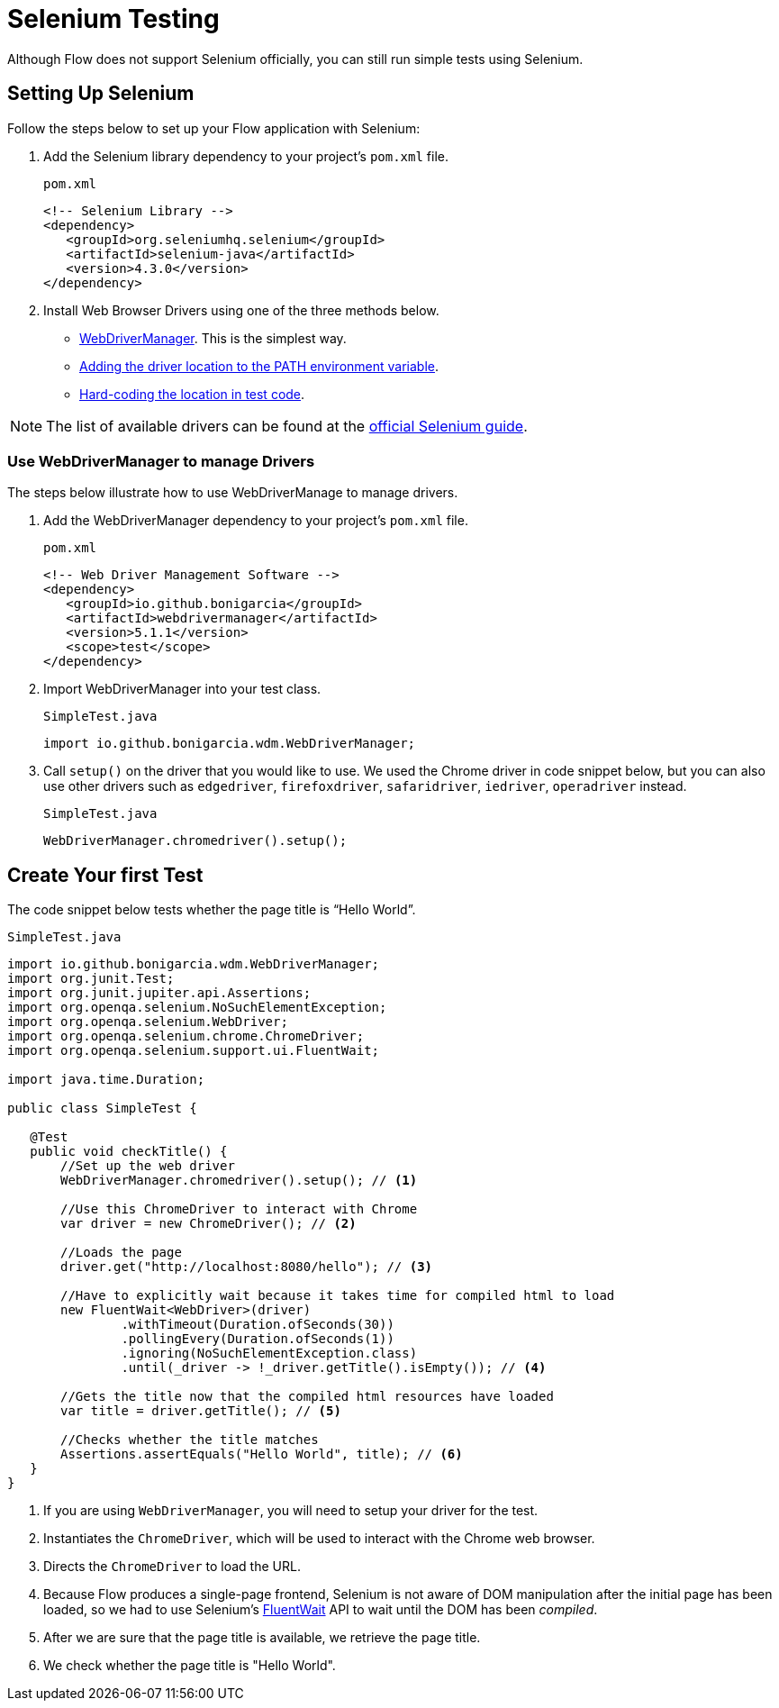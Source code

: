 = Selenium Testing

Although Flow does not support Selenium officially, you can still run simple tests using Selenium.

== Setting Up Selenium

Follow the steps below to set up your Flow application with Selenium:

. Add the Selenium library dependency to your project’s `pom.xml` file.
+
.`pom.xml`
[source,xml]
----
<!-- Selenium Library -->
<dependency>
   <groupId>org.seleniumhq.selenium</groupId>
   <artifactId>selenium-java</artifactId>
   <version>4.3.0</version>
</dependency>
----

. Install Web Browser Drivers using one of the three methods below.
* <<#Use WebDriverManager to manage Drivers, WebDriverManager>>. This is the simplest way.
* https://www.selenium.dev/documentation/webdriver/getting_started/install_drivers/#2-the-path-environment-variable[Adding the driver location to the PATH environment variable].
* https://www.selenium.dev/documentation/webdriver/getting_started/install_drivers/#3-hard-coded-location[Hard-coding the location in test code].

[NOTE]
The list of available drivers can be found at the https://www.selenium.dev/documentation/webdriver/getting_started/install_drivers/#quick-reference[official Selenium guide].

=== Use WebDriverManager to manage Drivers

The steps below illustrate how to use WebDriverManage to manage drivers.

. Add the WebDriverManager dependency to your project’s `pom.xml` file.
+
.`pom.xml`
[source,xml]
----
<!-- Web Driver Management Software -->
<dependency>
   <groupId>io.github.bonigarcia</groupId>
   <artifactId>webdrivermanager</artifactId>
   <version>5.1.1</version>
   <scope>test</scope>
</dependency>
----

. Import WebDriverManager into your test class.
+
.`SimpleTest.java`
[source,java]
----
import io.github.bonigarcia.wdm.WebDriverManager;
----

. Call `setup()` on the driver that you would like to use. 
We used the Chrome driver in code snippet below, but you can also use other drivers such as `edgedriver`, `firefoxdriver`, `safaridriver`, `iedriver`, `operadriver` instead.
+
.`SimpleTest.java`
[source,java]
----
WebDriverManager.chromedriver().setup();
----

== Create Your first Test
The code snippet below tests whether the page title is “Hello World”. 

.`SimpleTest.java`
[source,java]
----
import io.github.bonigarcia.wdm.WebDriverManager;
import org.junit.Test;
import org.junit.jupiter.api.Assertions;
import org.openqa.selenium.NoSuchElementException;
import org.openqa.selenium.WebDriver;
import org.openqa.selenium.chrome.ChromeDriver;
import org.openqa.selenium.support.ui.FluentWait;

import java.time.Duration;

public class SimpleTest {

   @Test
   public void checkTitle() {
       //Set up the web driver
       WebDriverManager.chromedriver().setup(); // <1>

       //Use this ChromeDriver to interact with Chrome
       var driver = new ChromeDriver(); // <2>

       //Loads the page
       driver.get("http://localhost:8080/hello"); // <3>

       //Have to explicitly wait because it takes time for compiled html to load
       new FluentWait<WebDriver>(driver)
               .withTimeout(Duration.ofSeconds(30))
               .pollingEvery(Duration.ofSeconds(1))
               .ignoring(NoSuchElementException.class)
               .until(_driver -> !_driver.getTitle().isEmpty()); // <4>

       //Gets the title now that the compiled html resources have loaded
       var title = driver.getTitle(); // <5>

       //Checks whether the title matches
       Assertions.assertEquals("Hello World", title); // <6>
   }
}
----
<1> If you are using `WebDriverManager`, you will need to setup your driver for the test.
<2> Instantiates the [classname]`ChromeDriver`, which will be used to interact with the Chrome web browser.
<3> Directs the [classname]`ChromeDriver` to load the URL.
<4> Because Flow produces a single-page frontend, Selenium is not aware of DOM manipulation after the initial page has been loaded, so we had to use Selenium's https://www.selenium.dev/documentation/webdriver/waits/#fluentwait[FluentWait] API to wait until the DOM has been _compiled_.
<5> After we are sure that the page title is available, we retrieve the page title.
<6> We check whether the page title is "Hello World".
